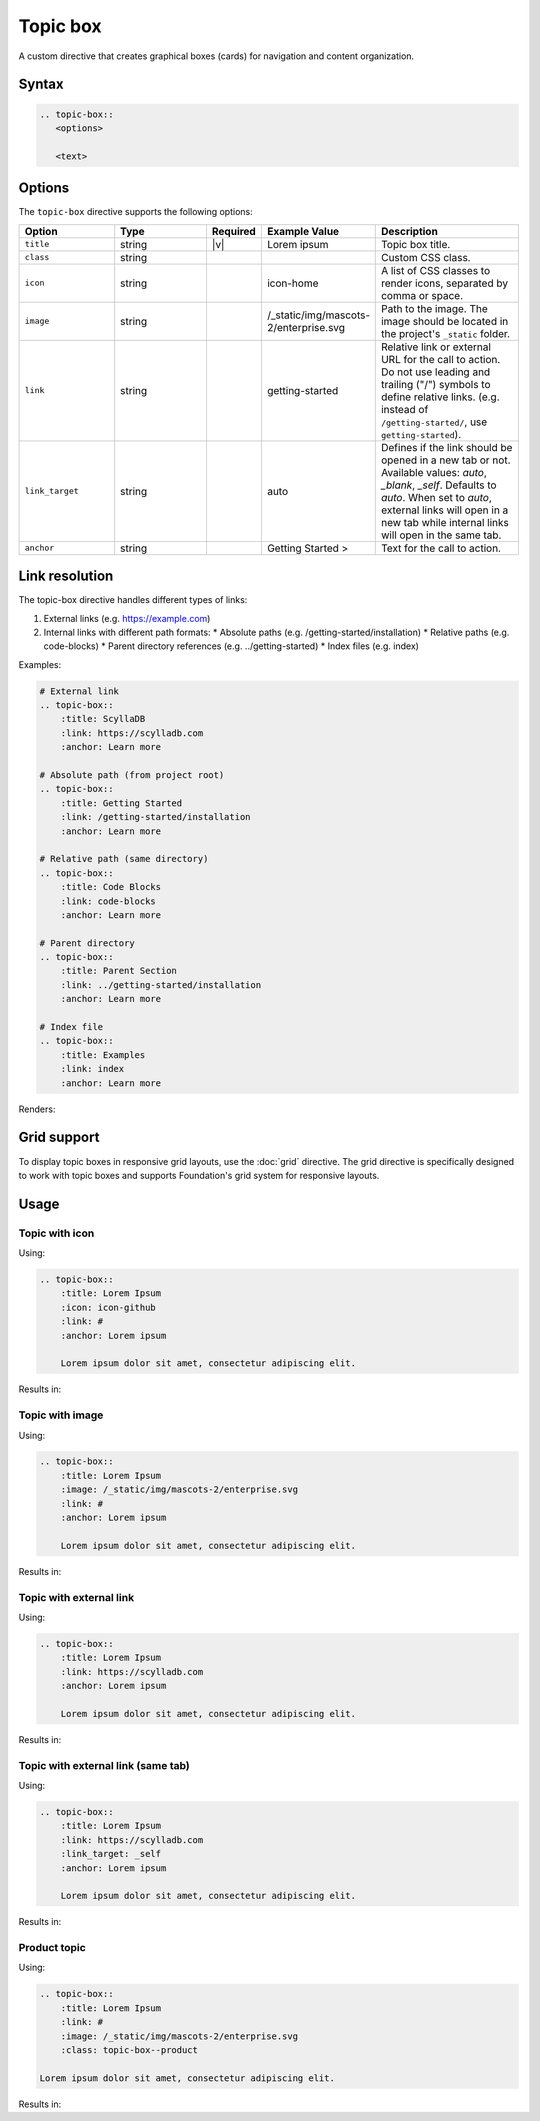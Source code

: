 Topic box
=========

A custom directive that creates graphical boxes (cards) for navigation and content organization. 

Syntax
------

.. code-block:: rst

   .. topic-box::
      <options>

      <text>

Options
-------

The ``topic-box`` directive supports the following options:

.. list-table::
  :widths: 20 20 10 20 30
  :header-rows: 1

  * - Option
    - Type
    - Required
    - Example Value
    - Description
  * - ``title``
    - string
    - |v|
    - Lorem ipsum
    - Topic box title.
  * - ``class``
    - string
    -
    -
    - Custom CSS class.
  * - ``icon``
    - string
    -
    - icon-home
    - A list of CSS classes to render icons, separated by comma or space.
  * - ``image``
    - string
    -
    - /_static/img/mascots-2/enterprise.svg
    - Path to the image. The image should be located in the project's ``_static`` folder.
  * - ``link``
    - string
    -
    - getting-started
    - Relative link or external URL for the call to action. Do not use leading and trailing ("/") symbols to define relative links. (e.g. instead of ``/getting-started/``, use ``getting-started``).
  * - ``link_target``
    - string
    -
    - auto
    - Defines if the link should be opened in a new tab or not. Available values: `auto`, `_blank`, `_self`. Defaults to `auto`. When set to `auto`, external links will open in a new tab while internal links will open in the same tab.
  * - ``anchor``
    - string
    -
    - Getting Started >
    - Text for the call to action.

Link resolution
---------------

The topic-box directive handles different types of links:

1. External links (e.g. https://example.com)
2. Internal links with different path formats:
   * Absolute paths (e.g. /getting-started/installation)
   * Relative paths (e.g. code-blocks)
   * Parent directory references (e.g. ../getting-started)
   * Index files (e.g. index)

Examples:

.. code-block:: rst

    # External link
    .. topic-box::
        :title: ScyllaDB
        :link: https://scylladb.com
        :anchor: Learn more

    # Absolute path (from project root)
    .. topic-box::
        :title: Getting Started
        :link: /getting-started/installation
        :anchor: Learn more

    # Relative path (same directory)
    .. topic-box::
        :title: Code Blocks
        :link: code-blocks
        :anchor: Learn more

    # Parent directory
    .. topic-box::
        :title: Parent Section
        :link: ../getting-started/installation
        :anchor: Learn more

    # Index file
    .. topic-box::
        :title: Examples
        :link: index
        :anchor: Learn more


Renders:


.. topic-box::
    :title: ScyllaDB
    :link: https://scylladb.com
    :anchor: Learn more

.. topic-box::
    :title: Getting Started
    :link: /getting-started/installation
    :anchor: Learn more

.. topic-box::
    :title: Code Blocks
    :link: code-blocks
    :anchor: Learn more

.. topic-box::
    :title: Parent Section
    :link: ../getting-started/installation
    :anchor: Learn more

.. topic-box::
    :title: Examples
    :link: index
    :anchor: Learn more

Grid support
------------

To display topic boxes in responsive grid layouts, use the :doc:`grid` directive. The grid directive is specifically designed to work with topic boxes and supports Foundation's grid system for responsive layouts.

Usage
-----

Topic with icon
...............

Using:

.. code-block:: rst

    .. topic-box::
        :title: Lorem Ipsum
        :icon: icon-github
        :link: #
        :anchor: Lorem ipsum

        Lorem ipsum dolor sit amet, consectetur adipiscing elit.

Results in:

.. topic-box::
    :title: Lorem Ipsum
    :icon: icon-github
    :link: #
    :anchor: Lorem ipsum

    Lorem ipsum dolor sit amet, consectetur adipiscing elit.

Topic with image
................

Using:

.. code-block:: rst

    .. topic-box::
        :title: Lorem Ipsum
        :image: /_static/img/mascots-2/enterprise.svg
        :link: #
        :anchor: Lorem ipsum

        Lorem ipsum dolor sit amet, consectetur adipiscing elit.

Results in:

.. topic-box::
    :title: Lorem Ipsum
    :image: /_static/img/mascots-2/enterprise.svg
    :link: #
    :anchor: Lorem ipsum

    Lorem ipsum dolor sit amet, consectetur adipiscing elit.

Topic with external link
........................

Using:

.. code-block:: rst

    .. topic-box::
        :title: Lorem Ipsum
        :link: https://scylladb.com
        :anchor: Lorem ipsum

        Lorem ipsum dolor sit amet, consectetur adipiscing elit.

Results in:

.. topic-box::
    :title: Lorem Ipsum
    :link: https://scylladb.com
    :anchor: Lorem ipsum

    Lorem ipsum dolor sit amet, consectetur adipiscing elit.


Topic with external link (same tab)
...................................

Using:

.. code-block:: rst

    .. topic-box::
        :title: Lorem Ipsum
        :link: https://scylladb.com
        :link_target: _self
        :anchor: Lorem ipsum

        Lorem ipsum dolor sit amet, consectetur adipiscing elit.

Results in:

.. topic-box::
    :title: Lorem Ipsum
    :link: https://scylladb.com
    :link_target: _self
    :anchor: Lorem ipsum

    Lorem ipsum dolor sit amet, consectetur adipiscing elit.

Product topic
.............

Using:

.. code-block:: rst

    .. topic-box::
        :title: Lorem Ipsum
        :link: #
        :image: /_static/img/mascots-2/enterprise.svg
        :class: topic-box--product

    Lorem ipsum dolor sit amet, consectetur adipiscing elit.

Results in:

.. topic-box::
    :title: Lorem Ipsum
    :link: #
    :image: /_static/img/mascots-2/enterprise.svg
    :class: topic-box--product

    Lorem ipsum dolor sit amet, consectetur adipiscing elit.

